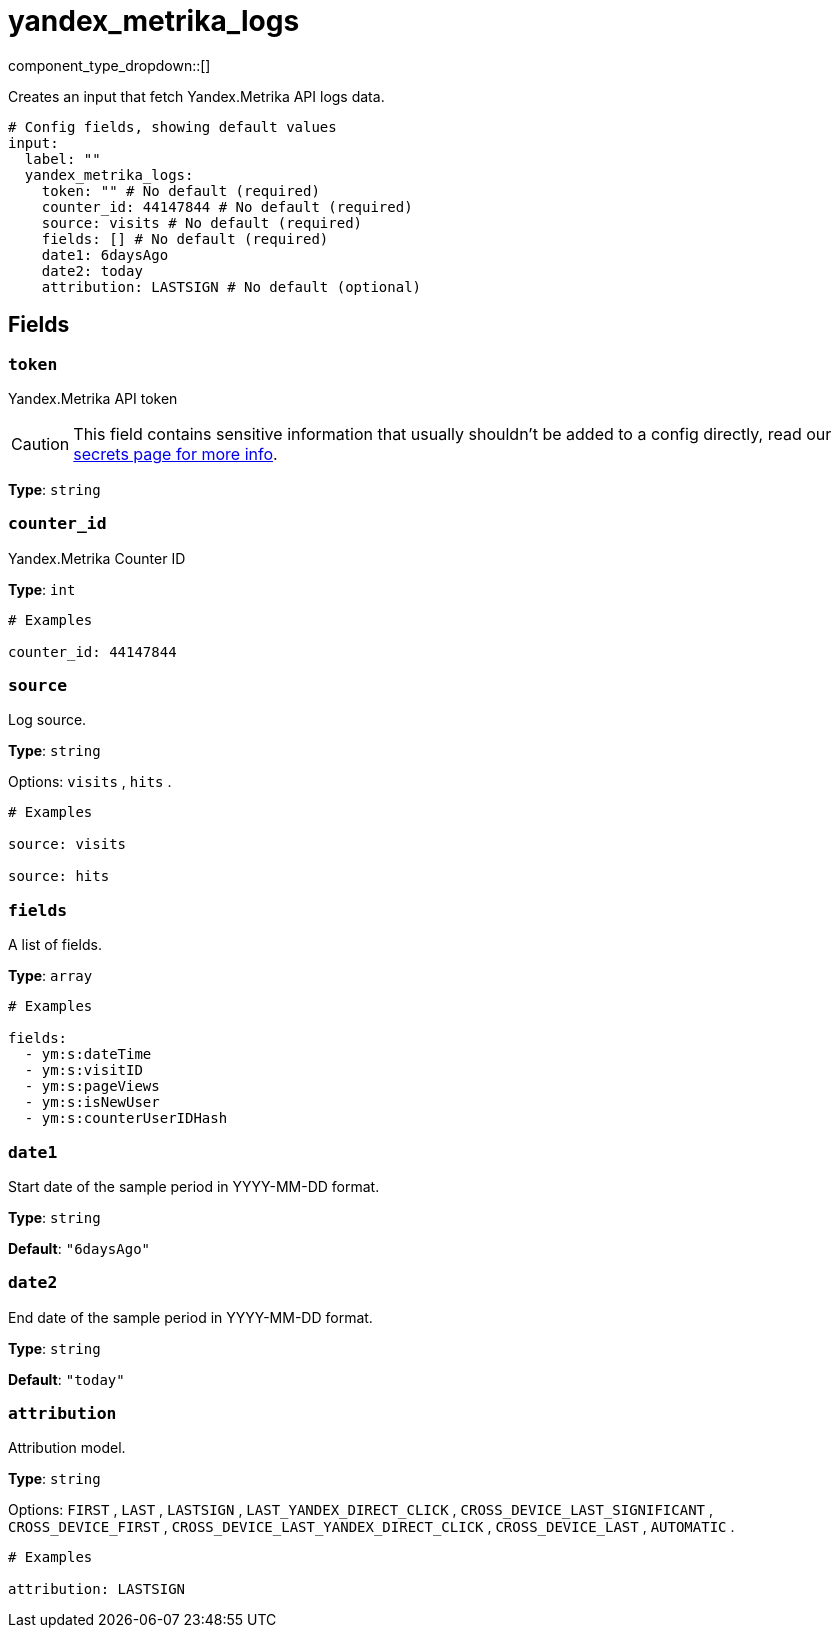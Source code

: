 = yandex_metrika_logs
:type: input
:status: beta
:categories: ["api","http","yandex"]



////
     THIS FILE IS AUTOGENERATED!

     To make changes, edit the corresponding source file under:

     https://github.com/redpanda-data/connect/tree/main/internal/impl/<provider>.

     And:

     https://github.com/redpanda-data/connect/tree/main/cmd/tools/docs_gen/templates/plugin.adoc.tmpl
////

// © 2024 Redpanda Data Inc.


component_type_dropdown::[]


Creates an input that fetch Yandex.Metrika API logs data.

```yml
# Config fields, showing default values
input:
  label: ""
  yandex_metrika_logs:
    token: "" # No default (required)
    counter_id: 44147844 # No default (required)
    source: visits # No default (required)
    fields: [] # No default (required)
    date1: 6daysAgo
    date2: today
    attribution: LASTSIGN # No default (optional)
```

== Fields

=== `token`

Yandex.Metrika API token
[CAUTION]
====
This field contains sensitive information that usually shouldn't be added to a config directly, read our xref:configuration:secrets.adoc[secrets page for more info].
====



*Type*: `string`


=== `counter_id`

Yandex.Metrika Counter ID


*Type*: `int`


```yml
# Examples

counter_id: 44147844
```

=== `source`

Log source.


*Type*: `string`


Options:
`visits`
, `hits`
.

```yml
# Examples

source: visits

source: hits
```

=== `fields`

A list of fields.


*Type*: `array`


```yml
# Examples

fields:
  - ym:s:dateTime
  - ym:s:visitID
  - ym:s:pageViews
  - ym:s:isNewUser
  - ym:s:counterUserIDHash
```

=== `date1`

Start date of the sample period in YYYY-MM-DD format.


*Type*: `string`

*Default*: `"6daysAgo"`

=== `date2`

End date of the sample period in YYYY-MM-DD format.


*Type*: `string`

*Default*: `"today"`

=== `attribution`

Attribution model.


*Type*: `string`


Options:
`FIRST`
, `LAST`
, `LASTSIGN`
, `LAST_YANDEX_DIRECT_CLICK`
, `CROSS_DEVICE_LAST_SIGNIFICANT`
, `CROSS_DEVICE_FIRST`
, `CROSS_DEVICE_LAST_YANDEX_DIRECT_CLICK`
, `CROSS_DEVICE_LAST`
, `AUTOMATIC`
.

```yml
# Examples

attribution: LASTSIGN
```


